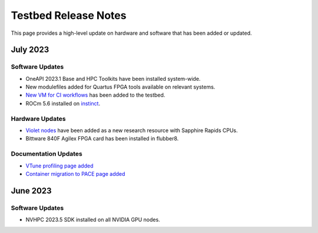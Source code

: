 ==============
Testbed Release Notes
==============

This page provides a high-level update on hardware and software that has been added or updated. 

July 2023
---------  

Software Updates
~~~~~~~~~~~~~~~~
- OneAPI 2023.1 Base and HPC Toolkits have been installed system-wide. 
- New modulefiles added for Quartus FPGA tools available on relevant systems.
- `New VM for CI workflows <https://gt-crnch-rg.readthedocs.io/en/main/general/ci-runners.html>`__ has been added to the testbed.
- ROCm 5.6 installed on `instinct <https://gt-crnch-rg.readthedocs.io/en/main/gpu/instinct-mi210.html>`__.

Hardware Updates
~~~~~~~~~~~~~~~~
- `Violet nodes <https://gt-crnch-rg.readthedocs.io/en/main/novel-hpc/violet-spr-cxl.html>`__ have been added as a new research resource with Sapphire Rapids CPUs.
- Bittware 840F Agilex FPGA card has been installed in flubber8.

Documentation Updates
~~~~~~~~~~~~~~~~
- `VTune profiling page added <https://gt-crnch-rg.readthedocs.io/en/main/tools/vtune-profiler.html>`__
- `Container migration to PACE page added <https://gt-crnch-rg.readthedocs.io/en/main/containers/pace-container-migration.html>`__

June 2023
---------  

Software Updates
~~~~~~~~~~~~~~~~
- NVHPC 2023.5 SDK installed on all NVIDIA GPU nodes. 
